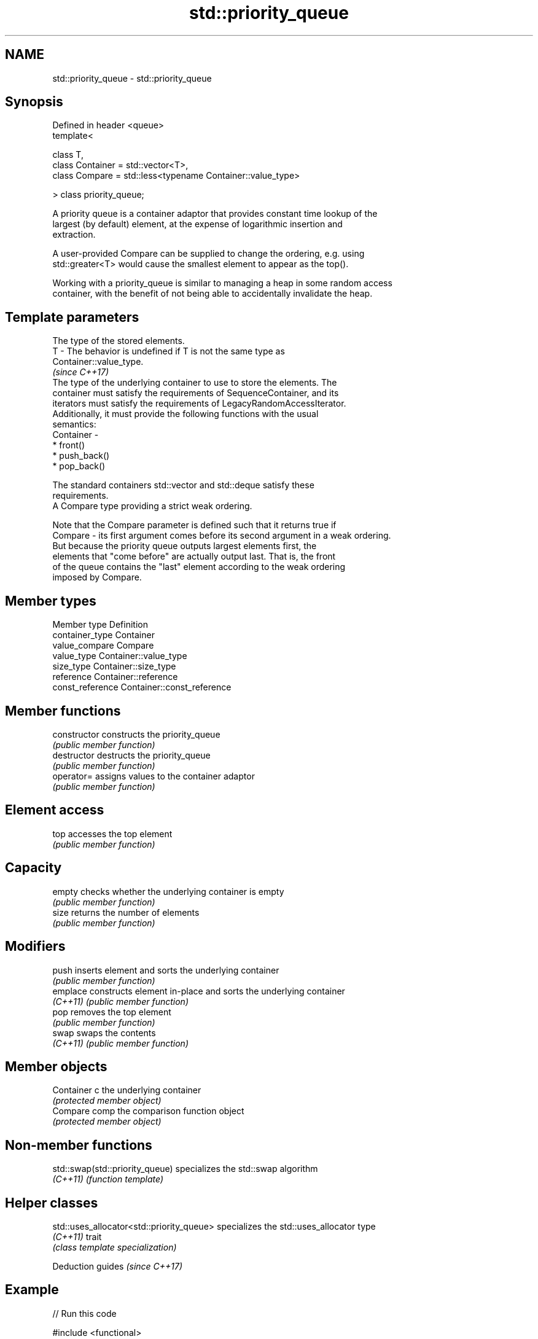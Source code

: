 .TH std::priority_queue 3 "2022.07.31" "http://cppreference.com" "C++ Standard Libary"
.SH NAME
std::priority_queue \- std::priority_queue

.SH Synopsis
   Defined in header <queue>
   template<

   class T,
   class Container = std::vector<T>,
   class Compare = std::less<typename Container::value_type>

   > class priority_queue;

   A priority queue is a container adaptor that provides constant time lookup of the
   largest (by default) element, at the expense of logarithmic insertion and
   extraction.

   A user-provided Compare can be supplied to change the ordering, e.g. using
   std::greater<T> would cause the smallest element to appear as the top().

   Working with a priority_queue is similar to managing a heap in some random access
   container, with the benefit of not being able to accidentally invalidate the heap.

.SH Template parameters

               The type of the stored elements.
   T         - The behavior is undefined if T is not the same type as
               Container::value_type.
               \fI(since C++17)\fP
               The type of the underlying container to use to store the elements. The
               container must satisfy the requirements of SequenceContainer, and its
               iterators must satisfy the requirements of LegacyRandomAccessIterator.
               Additionally, it must provide the following functions with the usual
               semantics:
   Container -
                 * front()
                 * push_back()
                 * pop_back()

               The standard containers std::vector and std::deque satisfy these
               requirements.
               A Compare type providing a strict weak ordering.

               Note that the Compare parameter is defined such that it returns true if
   Compare   - its first argument comes before its second argument in a weak ordering.
               But because the priority queue outputs largest elements first, the
               elements that "come before" are actually output last. That is, the front
               of the queue contains the "last" element according to the weak ordering
               imposed by Compare.

.SH Member types

   Member type     Definition
   container_type  Container
   value_compare   Compare
   value_type      Container::value_type
   size_type       Container::size_type
   reference       Container::reference
   const_reference Container::const_reference

.SH Member functions

   constructor   constructs the priority_queue
                 \fI(public member function)\fP
   destructor    destructs the priority_queue
                 \fI(public member function)\fP
   operator=     assigns values to the container adaptor
                 \fI(public member function)\fP
.SH Element access
   top           accesses the top element
                 \fI(public member function)\fP
.SH Capacity
   empty         checks whether the underlying container is empty
                 \fI(public member function)\fP
   size          returns the number of elements
                 \fI(public member function)\fP
.SH Modifiers
   push          inserts element and sorts the underlying container
                 \fI(public member function)\fP
   emplace       constructs element in-place and sorts the underlying container
   \fI(C++11)\fP       \fI(public member function)\fP
   pop           removes the top element
                 \fI(public member function)\fP
   swap          swaps the contents
   \fI(C++11)\fP       \fI(public member function)\fP
.SH Member objects
   Container c   the underlying container
                 \fI(protected member object)\fP
   Compare comp  the comparison function object
                 \fI(protected member object)\fP

.SH Non-member functions

   std::swap(std::priority_queue) specializes the std::swap algorithm
   \fI(C++11)\fP                        \fI(function template)\fP

.SH Helper classes

   std::uses_allocator<std::priority_queue> specializes the std::uses_allocator type
   \fI(C++11)\fP                                  trait
                                            \fI(class template specialization)\fP

  Deduction guides \fI(since C++17)\fP

.SH Example


// Run this code

 #include <functional>
 #include <queue>
 #include <vector>
 #include <iostream>

 template<typename T>
 void print_queue(T q) { // NB: pass by value so the print uses a copy
     while(!q.empty()) {
         std::cout << q.top() << ' ';
         q.pop();
     }
     std::cout << '\\n';
 }

 int main() {
     std::priority_queue<int> q;

     const auto data = {1,8,5,6,3,4,0,9,7,2};

     for(int n : data)
         q.push(n);

     print_queue(q);

     std::priority_queue<int, std::vector<int>, std::greater<int>>
         q2(data.begin(), data.end());

     print_queue(q2);

     // Using lambda to compare elements.
     auto cmp = [](int left, int right) { return (left ^ 1) < (right ^ 1); };
     std::priority_queue<int, std::vector<int>, decltype(cmp)> q3(cmp);

     for(int n : data)
         q3.push(n);

     print_queue(q3);
 }

.SH Output:

 9 8 7 6 5 4 3 2 1 0
 0 1 2 3 4 5 6 7 8 9
 8 9 6 7 4 5 2 3 0 1

  Defect reports

   The following behavior-changing defect reports were applied retroactively to
   previously published C++ standards.

      DR    Applied to              Behavior as published              Correct behavior
   LWG 2684 C++98      priority_queue takes a comparator but lacked    added
                       member typedef for it
